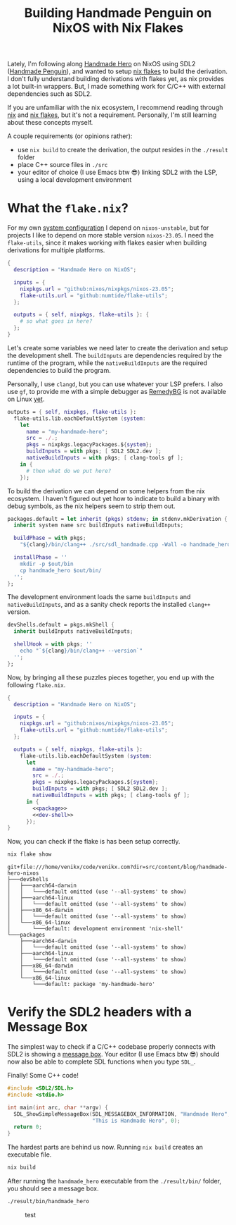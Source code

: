 #+title: Building Handmade Penguin on NixOS with Nix Flakes
#+description: Handmade Penguin is a Linux implementation of Handmade Hero, and my aim is to clarify how to bundle C/C++ and with external libraries on NixOS.
#+created: 2023-11-28T00:00:00Z
#+filetags: :nix:cpp:

Lately, I'm following along [[https://handmadehero.org/][Handmade Hero]] on NixOS using SDL2 ([[https://davidgow.net/handmadepenguin/default.html][Handmade Penguin]]),
and wanted to setup [[https://zero-to-nix.com/concepts/flakes][nix flakes]] to build the derivation. I don't fully understand
building derivations with flakes yet, as nix provides a lot built-in wrappers.
But, I made something work for C/C++ with external dependencies such as SDL2.

If you are unfamiliar with the nix ecosystem, I recommend reading through [[https://nix.dev/tutorials/first-steps/][nix]]
and [[https://www.tweag.io/blog/2020-05-25-flakes/][nix flakes]], but it's not a requirement. Personally, I'm still learning about
these concepts myself.

A couple requirements (or opinions rather):
- use ~nix build~ to create the derivation, the output resides in the ~./result~
  folder
- place C++ source files in ~./src~
- your editor of choice (I use Emacs btw 😎) linking SDL2 with the LSP, using a
  local development environment

* What the ~flake.nix~?
For my own [[https://github.com/venikx/dotfiles][system configuration]] I depend on =nixos-unstable=, but for projects I
like to depend on more stable version =nixos-23.05=. I need the =flake-utils=,
since it makes working with flakes easier when building derivations for multiple
platforms.

#+begin_src nix :exports code
{
  description = "Handmade Hero on NixOS";

  inputs = {
    nixpkgs.url = "github:nixos/nixpkgs/nixos-23.05";
    flake-utils.url = "github:numtide/flake-utils";
  };

  outputs = { self, nixpkgs, flake-utils }: {
    # so what goes in here?
  };
}
#+end_src

Let's create some variables we need later to create the derivation and setup the
development shell. The ~buildInputs~ are dependencies required by the runtime of
the program, while the ~nativeBuildInputs~ are the required dependencies to
build the program.

Personally, I use ~clangd~, but you can use whatever your LSP prefers. I also
use ~gf~, to provide me with a simple debugger as [[https://remedybg.itch.io/remedybg][RemedyBG]] is not available on
Linux [[https://github.com/x13pixels/remedybg-issues/issues/176#issuecomment-1555130327][yet]].

#+begin_src nix :exports code
outputs = { self, nixpkgs, flake-utils }:
  flake-utils.lib.eachDefaultSystem (system:
    let
      name = "my-handmade-hero";
      src = ./.;
      pkgs = nixpkgs.legacyPackages.${system};
      buildInputs = with pkgs; [ SDL2 SDL2.dev ];
      nativeBuildInputs = with pkgs; [ clang-tools gf ];
    in {
      # then what do we put here?
    });
#+end_src

To build the derivation we can depend on some helpers from the nix ecosystem. I
haven't figured out yet how to indicate to build a binary with debug symbols, as
the nix helpers seem to strip them out.

#+name: package
#+begin_src nix
packages.default = let inherit (pkgs) stdenv; in stdenv.mkDerivation {
  inherit system name src buildInputs nativeBuildInputs;

  buildPhase = with pkgs;
    "${clang}/bin/clang++ ./src/sdl_handmade.cpp -Wall -o handmade_hero -lSDL2";

  installPhase = ''
    mkdir -p $out/bin
    cp handmade_hero $out/bin/
  '';
};
#+end_src

The development environment loads the same ~buildInputs~ and
~nativeBuildInputs~, and as a sanity check reports the installed ~clang++~
version.

#+name: dev-shell
#+begin_src nix
devShells.default = pkgs.mkShell {
  inherit buildInputs nativeBuildInputs;

  shellHook = with pkgs; ''
    echo "`${clang}/bin/clang++ --version`"
  '';
};
#+end_src

Now, by bringing all these puzzles pieces together, you end up with the
following ~flake.nix~.

#+begin_src nix :tangle flake.nix :noweb yes
{
  description = "Handmade Hero on NixOS";

  inputs = {
    nixpkgs.url = "github:nixos/nixpkgs/nixos-23.05";
    flake-utils.url = "github:numtide/flake-utils";
  };

  outputs = { self, nixpkgs, flake-utils }:
    flake-utils.lib.eachDefaultSystem (system:
      let
        name = "my-handmade-hero";
        src = ./.;
        pkgs = nixpkgs.legacyPackages.${system};
        buildInputs = with pkgs; [ SDL2 SDL2.dev ];
        nativeBuildInputs = with pkgs; [ clang-tools gf ];
      in {
        <<package>>
        <<dev-shell>>
      });
}
#+end_src

#+name: strip
#+begin_src lisp :var text="\e[31mHello World\e[0m" :exports none
(ansi-color-apply text)
#+end_src

Now, you can check if the flake is has been setup correctly.

#+name: nix-show
#+begin_src sh :results output :exports both :post strip(*this*)
nix flake show
#+end_src

#+RESULTS: nix-show
#+begin_example
git+file:///home/venikx/code/venikx.com?dir=src/content/blog/handmade-hero-nixos
├───devShells
│   ├───aarch64-darwin
│   │   └───default omitted (use '--all-systems' to show)
│   ├───aarch64-linux
│   │   └───default omitted (use '--all-systems' to show)
│   ├───x86_64-darwin
│   │   └───default omitted (use '--all-systems' to show)
│   └───x86_64-linux
│       └───default: development environment 'nix-shell'
└───packages
    ├───aarch64-darwin
    │   └───default omitted (use '--all-systems' to show)
    ├───aarch64-linux
    │   └───default omitted (use '--all-systems' to show)
    ├───x86_64-darwin
    │   └───default omitted (use '--all-systems' to show)
    └───x86_64-linux
        └───default: package 'my-handmade-hero'
#+end_example

* Verify the SDL2 headers with a Message Box
The simplest way to check if a C/C++ codebase properly connects with SDL2 is
showing a [[https://wiki.libsdl.org/SDL2/SDL_ShowSimpleMessageBox][message box]]. Your editor (I use Emacs btw 😎) should now also be able
to complete SDL functions when you type =SDL_=.

#+caption: Finally! Some C++ code!
#+begin_src cpp :mkdirp yes :tangle src/sdl_handmade.cpp
#include <SDL2/SDL.h>
#include <stdio.h>

int main(int arc, char **argv) {
  SDL_ShowSimpleMessageBox(SDL_MESSAGEBOX_INFORMATION, "Handmade Hero",
                           "This is Handmade Hero", 0);
  return 0;
}
#+end_src

The hardest parts are behind us now. Running ~nix build~ creates an executable
file.

#+begin_src sh :results none :exports code
nix build
#+end_src

After running the ~handmade_hero~ executable from the ~./result/bin/~ folder, you should see a message box.

#+begin_src sh :results none :exports code
./result/bin/handmade_hero
#+end_src

#+caption: test
[[./buffer.png]]
